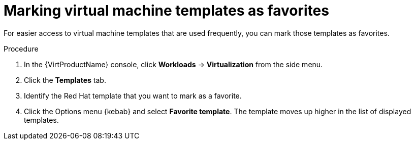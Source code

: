 // Module included in the following assemblies:
//
// * virt/vm_templates/virt-creating-vm-template.adoc

[id="virt-marking-vm-templates-favorites_{context}"]
= Marking virtual machine templates as favorites

[role="_abstract"]
For easier access to virtual machine templates that are used frequently, you can mark those templates as favorites.

.Procedure

. In the {VirtProductName} console, click *Workloads* -> *Virtualization* from the side menu.
. Click the *Templates* tab.
. Identify the Red Hat template that you want to mark as a favorite.
. Click the Options menu {kebab} and select *Favorite template*. The template moves up higher in the list of displayed templates.

